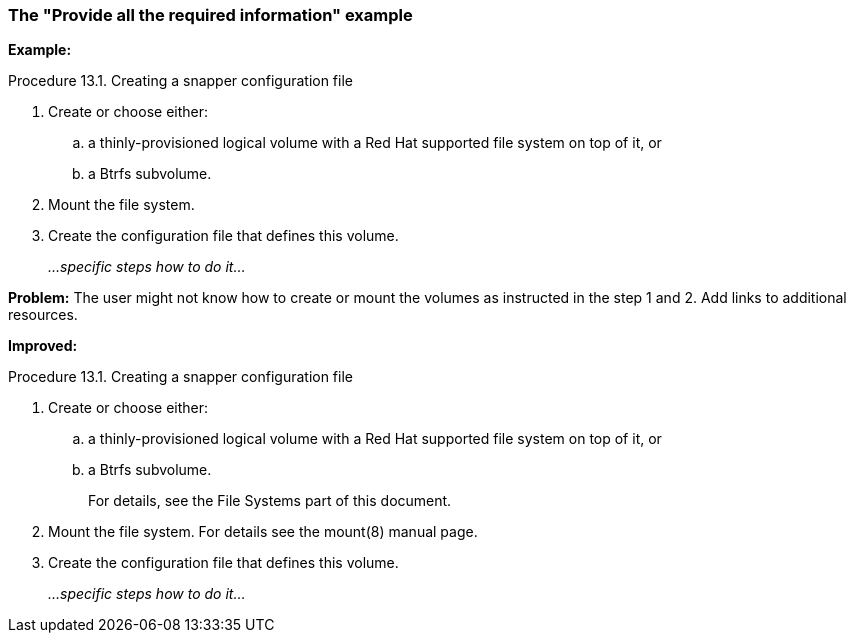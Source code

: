 [[example-provide-all-the-required-information]]
=== The "Provide all the required information" example

*Example:*

.Procedure 13.1. Creating a snapper configuration file

. Create or choose either:

.. a thinly-provisioned logical volume with a Red Hat supported file system on top of it, or

.. a Btrfs subvolume.

. Mount the file system.

. Create the configuration file that defines this volume.
+
_...specific steps how to do it..._

*Problem:* The user might not know how to create or mount the volumes as instructed in the step 1 and 2. Add links to additional resources.

*Improved:*

.Procedure 13.1. Creating a snapper configuration file

. Create or choose either:

.. a thinly-provisioned logical volume with a Red Hat supported file system on top of it, or

.. a Btrfs subvolume.
+
For details, see the File Systems part of this document.

. Mount the file system. For details see the mount(8) manual page.

. Create the configuration file that defines this volume.
+
_...specific steps how to do it..._
